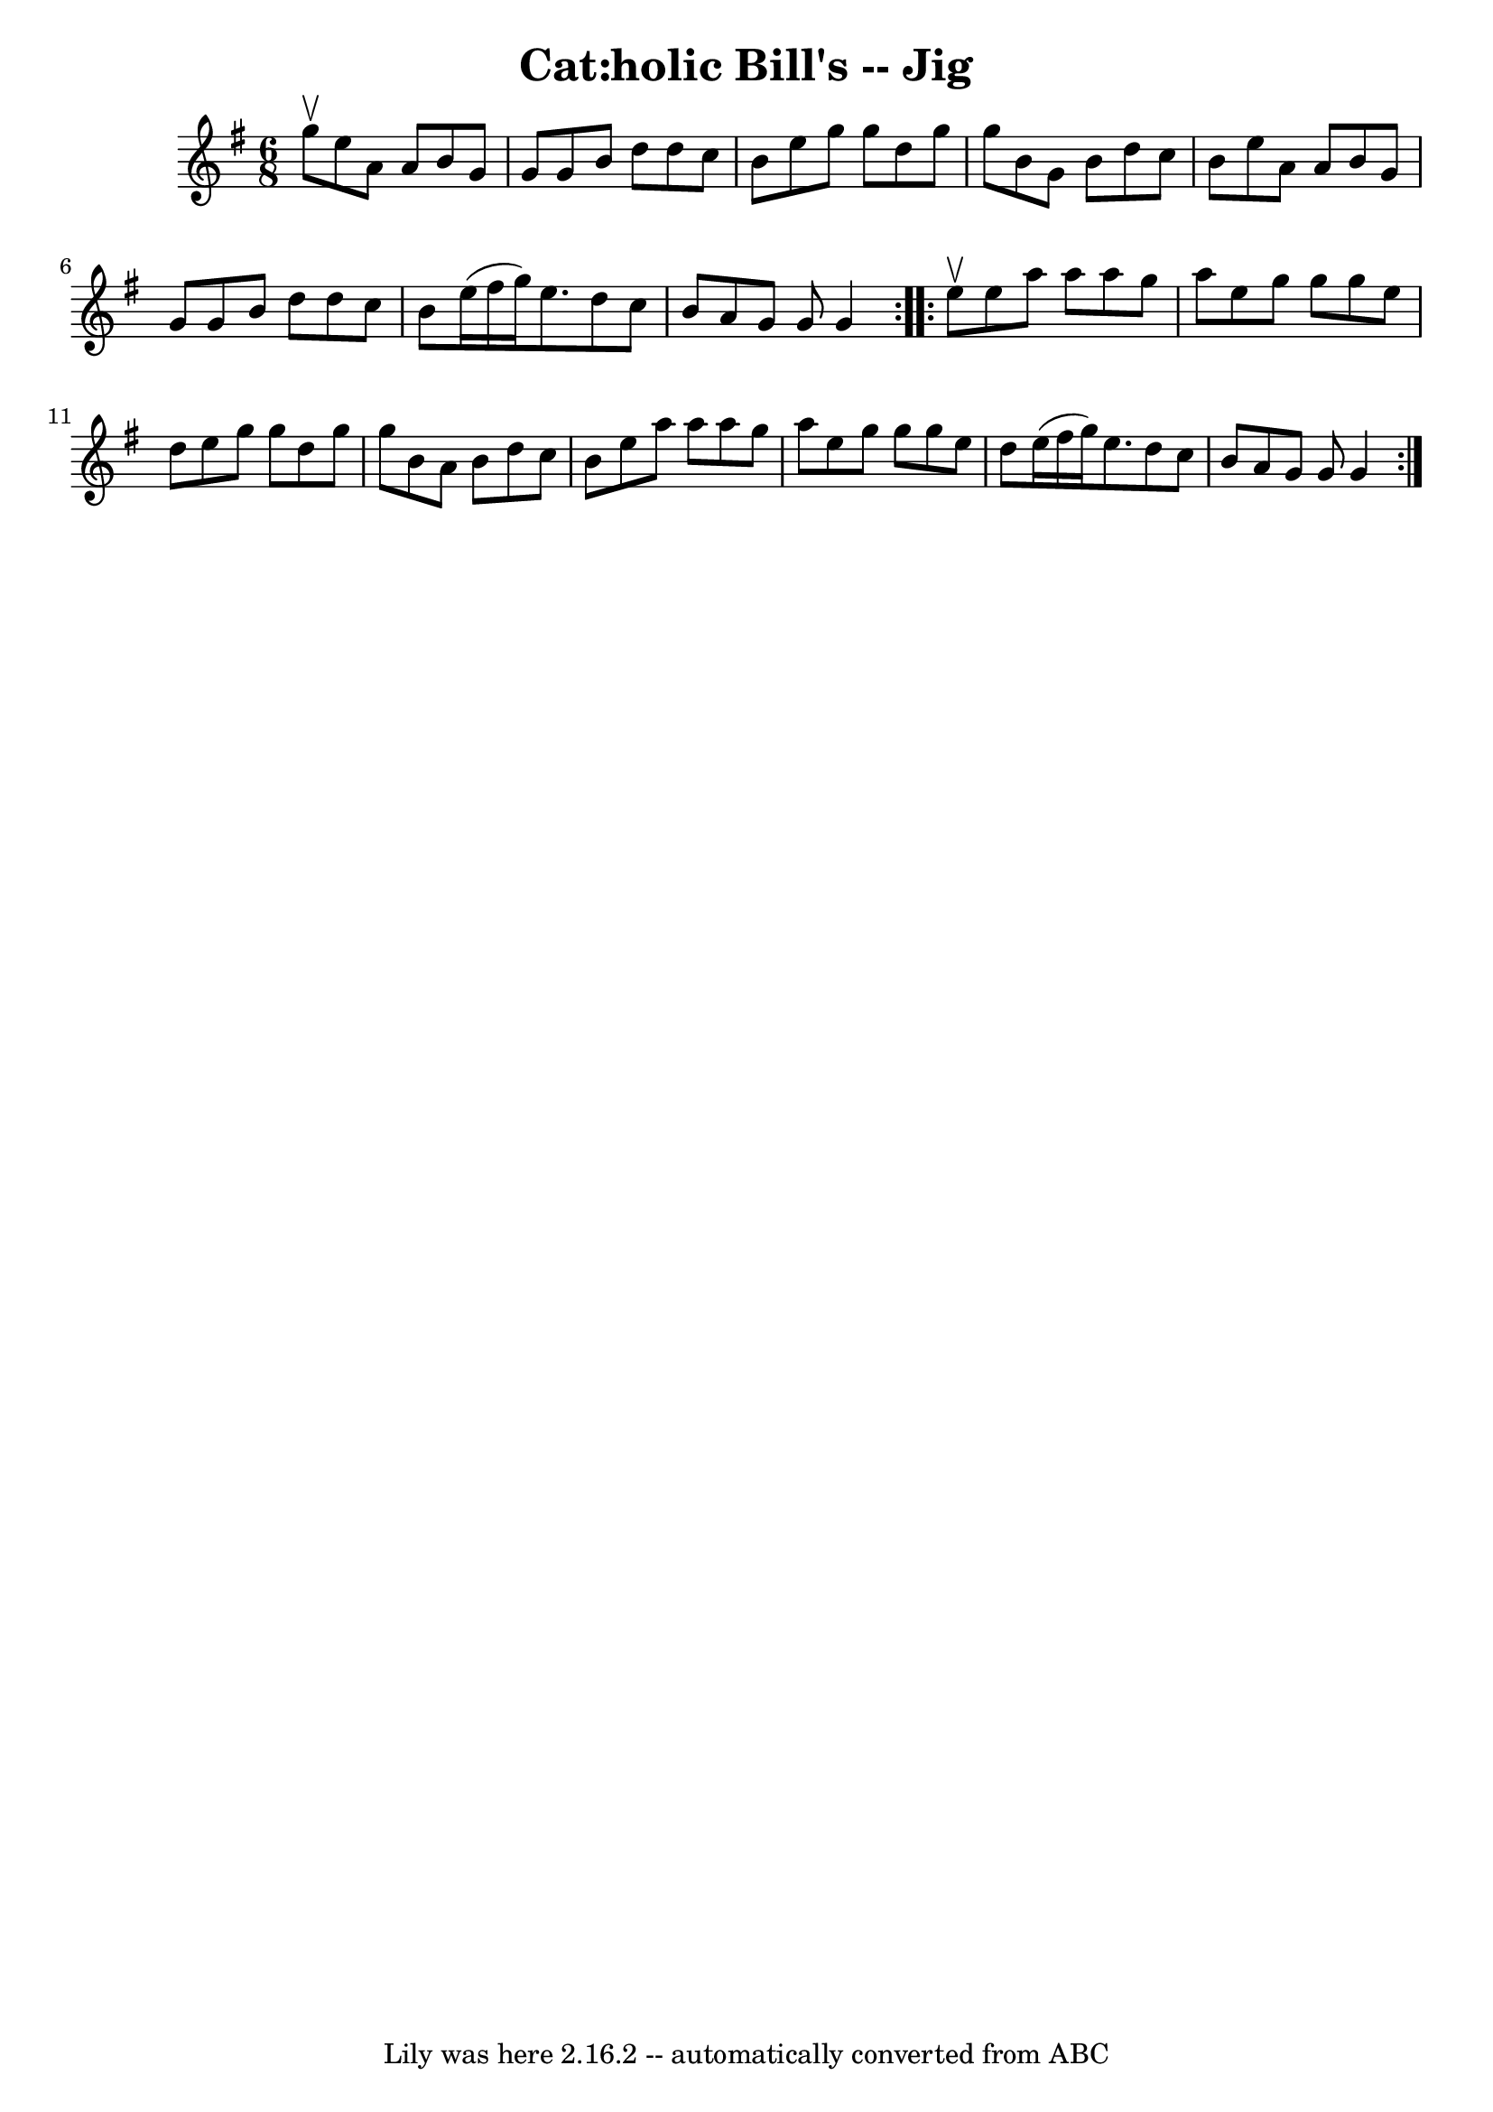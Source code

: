 \version "2.7.40"
\header {
	book = "Ryan's Mammoth Collection"
	crossRefNumber = "1"
	footnotes = "\\\\90 471"
	tagline = "Lily was here 2.16.2 -- automatically converted from ABC"
	title = "Cat:holic Bill's -- Jig"
}
voicedefault =  {
\set Score.defaultBarType = "empty"

\repeat volta 2 {
\time 6/8 \key g \major g''8^\upbow |
 e''8 a'8 a'8 b'8   
 g'8 g'8    |
 g'8 b'8 d''8 d''8 c''8 b'8    |
 
 e''8 g''8 g''8 d''8 g''8 g''8    |
 b'8 g'8 b'8  
 d''8 c''8 b'8    |
 e''8 a'8 a'8 b'8 g'8 g'8   
 |
 g'8 b'8 d''8 d''8 c''8 b'8    |
 e''16 (
fis''16 g''16) e''8. d''8 c''8 b'8    |
 a'8 g'8    
g'8 g'4  }     \repeat volta 2 { e''8^\upbow |
 e''8 a''8    
a''8 a''8 g''8 a''8    |
 e''8 g''8 g''8 g''8 e''8 
 d''8    |
 e''8 g''8 g''8 d''8 g''8 g''8    |
  
 b'8 a'8 b'8 d''8 c''8 b'8    |
 e''8 a''8 a''8  
 a''8 g''8 a''8    |
 e''8 g''8 g''8 g''8 e''8    
d''8    |
 e''16 (fis''16 g''16) e''8. d''8 c''8    
b'8    |
 a'8 g'8 g'8 g'4  }   
}

\score{
    <<

	\context Staff="default"
	{
	    \voicedefault 
	}

    >>
	\layout {
	}
	\midi {}
}
